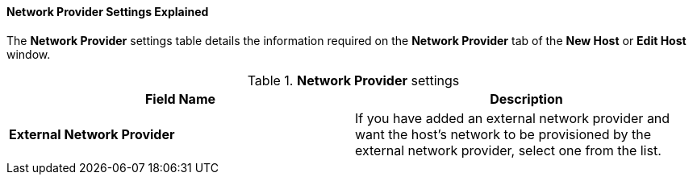 [id="Network_Provider_Settings_Explained_{context}"]
==== Network Provider Settings Explained

The *Network Provider* settings table details the information required on the *Network Provider* tab of the *New Host* or *Edit Host* window.

.*Network Provider* settings
[options="header"]
|===
|Field Name |Description
|*External Network Provider* |If you have added an external network provider and want the host's network to be provisioned by the external network provider, select one from the list.
|===

